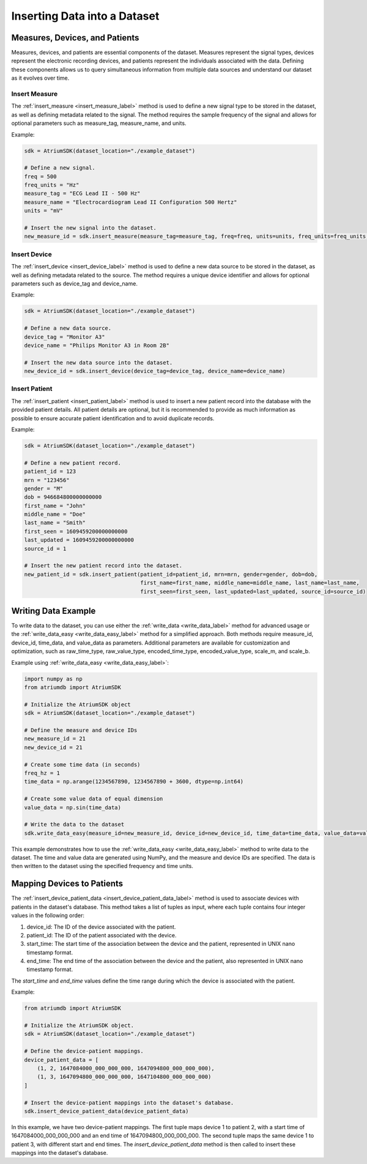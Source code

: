 Inserting Data into a Dataset
######################################

Measures, Devices, and Patients
********************************

Measures, devices, and patients are essential components of the dataset. Measures represent the signal types,
devices represent the electronic recording devices, and patients represent the individuals associated with the data.
Defining these components allows us to query simultaneous information from multiple data sources and understand
our dataset as it evolves over time.

Insert Measure
~~~~~~~~~~~~~~~~

The :ref:`insert_measure <insert_measure_label>` method is used to define a new signal type to be stored in the dataset, as well as defining metadata related to the signal. The method requires the sample frequency of the signal and allows for optional parameters such as measure_tag, measure_name, and units.

Example:

.. code-block:: python

   sdk = AtriumSDK(dataset_location="./example_dataset")

   # Define a new signal.
   freq = 500
   freq_units = "Hz"
   measure_tag = "ECG Lead II - 500 Hz"
   measure_name = "Electrocardiogram Lead II Configuration 500 Hertz"
   units = "mV"

   # Insert the new signal into the dataset.
   new_measure_id = sdk.insert_measure(measure_tag=measure_tag, freq=freq, units=units, freq_units=freq_units, measure_name=measure_name)

Insert Device
~~~~~~~~~~~~~~

The :ref:`insert_device <insert_device_label>` method is used to define a new data source to be stored in the dataset, as well as defining metadata related to the source. The method requires a unique device identifier and allows for optional parameters such as device_tag and device_name.

Example:

.. code-block:: python

   sdk = AtriumSDK(dataset_location="./example_dataset")

   # Define a new data source.
   device_tag = "Monitor A3"
   device_name = "Philips Monitor A3 in Room 2B"

   # Insert the new data source into the dataset.
   new_device_id = sdk.insert_device(device_tag=device_tag, device_name=device_name)

Insert Patient
~~~~~~~~~~~~~~~

The :ref:`insert_patient <insert_patient_label>` method is used to insert a new patient record into the database with the provided patient details. All patient details are optional, but it is recommended to provide as much information as possible to ensure accurate patient identification and to avoid duplicate records.

Example:

.. code-block:: python

   sdk = AtriumSDK(dataset_location="./example_dataset")

   # Define a new patient record.
   patient_id = 123
   mrn = "123456"
   gender = "M"
   dob = 946684800000000000
   first_name = "John"
   middle_name = "Doe"
   last_name = "Smith"
   first_seen = 1609459200000000000
   last_updated = 1609459200000000000
   source_id = 1

   # Insert the new patient record into the dataset.
   new_patient_id = sdk.insert_patient(patient_id=patient_id, mrn=mrn, gender=gender, dob=dob,
                                       first_name=first_name, middle_name=middle_name, last_name=last_name,
                                       first_seen=first_seen, last_updated=last_updated, source_id=source_id)

Writing Data Example
************************

To write data to the dataset, you can use either the :ref:`write_data <write_data_label>` method for advanced usage or the :ref:`write_data_easy <write_data_easy_label>` method for a simplified approach. Both methods require measure_id, device_id, time_data, and value_data as parameters. Additional parameters are available for customization and optimization, such as raw_time_type, raw_value_type, encoded_time_type, encoded_value_type, scale_m, and scale_b.

Example using :ref:`write_data_easy <write_data_easy_label>`:

.. code-block:: python

    import numpy as np
    from atriumdb import AtriumSDK

    # Initialize the AtriumSDK object
    sdk = AtriumSDK(dataset_location="./example_dataset")

    # Define the measure and device IDs
    new_measure_id = 21
    new_device_id = 21

    # Create some time data (in seconds)
    freq_hz = 1
    time_data = np.arange(1234567890, 1234567890 + 3600, dtype=np.int64)

    # Create some value data of equal dimension
    value_data = np.sin(time_data)

    # Write the data to the dataset
    sdk.write_data_easy(measure_id=new_measure_id, device_id=new_device_id, time_data=time_data, value_data=value_data, freq=freq_hz, freq_units="Hz", time_units="s")

This example demonstrates how to use the :ref:`write_data_easy <write_data_easy_label>` method to write data to the dataset. The time and value data are generated using NumPy, and the measure and device IDs are specified. The data is then written to the dataset using the specified frequency and time units.

Mapping Devices to Patients
*****************************

The :ref:`insert_device_patient_data <insert_device_patient_data_label>` method is used to associate devices with patients in the dataset's database. This method takes a list of tuples as input, where each tuple contains four integer values in the following order:

1. device_id: The ID of the device associated with the patient.
2. patient_id: The ID of the patient associated with the device.
3. start_time: The start time of the association between the device and the patient, represented in UNIX nano timestamp format.
4. end_time: The end time of the association between the device and the patient, also represented in UNIX nano timestamp format.

The `start_time` and `end_time` values define the time range during which the device is associated with the patient.

Example:

.. code-block:: python

    from atriumdb import AtriumSDK

    # Initialize the AtriumSDK object.
    sdk = AtriumSDK(dataset_location="./example_dataset")

    # Define the device-patient mappings.
    device_patient_data = [
        (1, 2, 1647084000_000_000_000, 1647094800_000_000_000),
        (1, 3, 1647094800_000_000_000, 1647104800_000_000_000)
    ]

    # Insert the device-patient mappings into the dataset's database.
    sdk.insert_device_patient_data(device_patient_data)

In this example, we have two device-patient mappings.
The first tuple maps device 1 to patient 2, with a start time of 1647084000_000_000_000 and an end time of 1647094800_000_000_000.
The second tuple maps the same device 1 to patient 3, with different start and end times.
The `insert_device_patient_data` method is then called to insert these mappings into the dataset's database.
